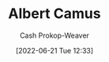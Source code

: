 :PROPERTIES:
:ID:       19235d66-4df3-4f69-bf31-bc9876bc20cf
:LAST_MODIFIED: [2023-09-05 Tue 20:21]
:END:
#+title: Albert Camus
#+hugo_custom_front_matter: :slug "19235d66-4df3-4f69-bf31-bc9876bc20cf"
#+author: Cash Prokop-Weaver
#+date: [2022-06-21 Tue 12:33]
#+filetags: :person:
* Flashcards :noexport:
:PROPERTIES:
:ANKI_DECK: Default
:END:



